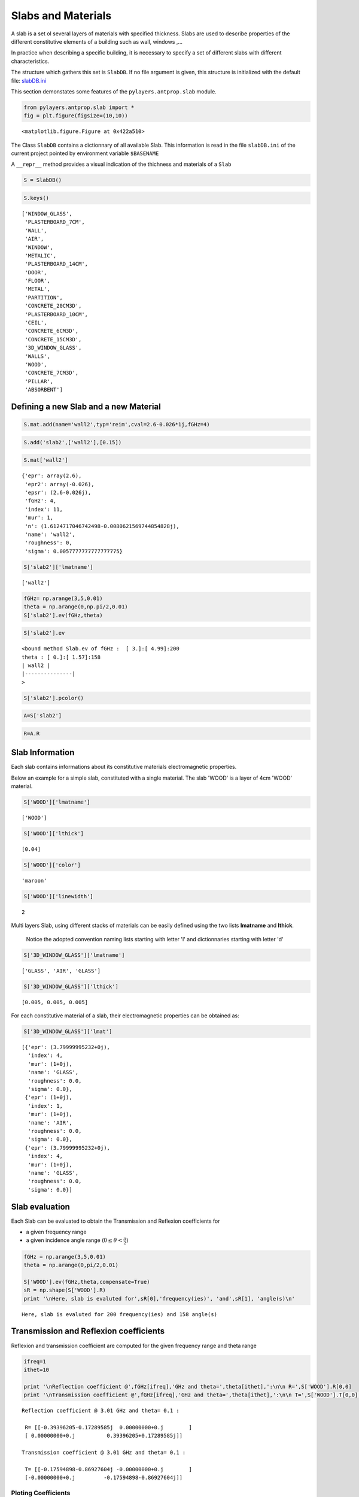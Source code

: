 
Slabs and Materials
===================




A slab is a set ol several layers of materials with specified thickness.
Slabs are used to describe properties of the different constitutive
elements of a building such as wall, windows ,...

In practice when describing a specific building, it is necessary to
specify a set of different slabs with different characteristics.

The structure which gathers this set is ``SlabDB``. If no file argument
is given, this structure is initialized with the default file:
`slabDB.ini <https://github.com/pylayers/pylayers/blob/master/data/ini/slabDB.ini>`_

This section demonstates some features of the ``pylayers.antprop.slab``
module.

.. code-block:: python

    from pylayers.antprop.slab import *
    fig = plt.figure(figsize=(10,10))


.. parsed-literal::

    <matplotlib.figure.Figure at 0x422a510>


The Class ``SlabDB`` contains a dictionnary of all available Slab. This
information is read in the file ``slabDB.ini`` of the current project
pointed by environment variable ``$BASENAME``

A ``__repr__`` method provides a visual indication of the thichness and
materials of a ``Slab``

.. code-block:: python

    S = SlabDB()
.. code-block:: python

    S.keys()



.. parsed-literal::

    ['WINDOW_GLASS',
     'PLASTERBOARD_7CM',
     'WALL',
     'AIR',
     'WINDOW',
     'METALIC',
     'PLASTERBOARD_14CM',
     'DOOR',
     'FLOOR',
     'METAL',
     'PARTITION',
     'CONCRETE_20CM3D',
     'PLASTERBOARD_10CM',
     'CEIL',
     'CONCRETE_6CM3D',
     'CONCRETE_15CM3D',
     '3D_WINDOW_GLASS',
     'WALLS',
     'WOOD',
     'CONCRETE_7CM3D',
     'PILLAR',
     'ABSORBENT']



Defining a new Slab and a new Material
--------------------------------------


.. code-block:: python

    S.mat.add(name='wall2',typ='reim',cval=2.6-0.026*1j,fGHz=4)
.. code-block:: python

    S.add('slab2',['wall2'],[0.15])
.. code-block:: python

    S.mat['wall2']



.. parsed-literal::

    {'epr': array(2.6),
     'epr2': array(-0.026),
     'epsr': (2.6-0.026j),
     'fGHz': 4,
     'index': 11,
     'mur': 1,
     'n': (1.6124717046742498-0.0080621569744854828j),
     'name': 'wall2',
     'roughness': 0,
     'sigma': 0.0057777777777777775}



.. code-block:: python

    S['slab2']['lmatname']



.. parsed-literal::

    ['wall2']



.. code-block:: python

    fGHz= np.arange(3,5,0.01)
    theta = np.arange(0,np.pi/2,0.01)
    S['slab2'].ev(fGHz,theta)
.. code-block:: python

    S['slab2'].ev



.. parsed-literal::

    <bound method Slab.ev of fGHz :  [ 3.]:[ 4.99]:200
    theta : [ 0.]:[ 1.57]:158
    | wall2 | 
    |---------------|
    >



.. code-block:: python

    S['slab2'].pcolor()


.. image:: SlabsAndMaterials_files/SlabsAndMaterials_15_0.png


.. code-block:: python

    A=S['slab2']
.. code-block:: python

    R=A.R
Slab Information
----------------

Each slab contains informations about its constitutive materials
electromagnetic properties.

Below an example for a simple slab, constituted with a single material.
The slab 'WOOD' is a layer of 4cm 'WOOD' material.

.. code-block:: python

    S['WOOD']['lmatname']



.. parsed-literal::

    ['WOOD']



.. code-block:: python

    S['WOOD']['lthick']



.. parsed-literal::

    [0.04]



.. code-block:: python

    S['WOOD']['color']



.. parsed-literal::

    'maroon'



.. code-block:: python

    S['WOOD']['linewidth']



.. parsed-literal::

    2



Multi layers Slab, using different stacks of materials can be easily
defined using the two lists **lmatname** and **lthick**.

    Notice the adopted convention naming lists starting with letter 'l'
    and dictionnaries starting with letter 'd'

.. code-block:: python

    S['3D_WINDOW_GLASS']['lmatname']



.. parsed-literal::

    ['GLASS', 'AIR', 'GLASS']



.. code-block:: python

    S['3D_WINDOW_GLASS']['lthick']



.. parsed-literal::

    [0.005, 0.005, 0.005]



For each constitutive material of a slab, their electromagnetic
properties can be obtained as:

.. code-block:: python

    S['3D_WINDOW_GLASS']['lmat']



.. parsed-literal::

    [{'epr': (3.79999995232+0j),
      'index': 4,
      'mur': (1+0j),
      'name': 'GLASS',
      'roughness': 0.0,
      'sigma': 0.0},
     {'epr': (1+0j),
      'index': 1,
      'mur': (1+0j),
      'name': 'AIR',
      'roughness': 0.0,
      'sigma': 0.0},
     {'epr': (3.79999995232+0j),
      'index': 4,
      'mur': (1+0j),
      'name': 'GLASS',
      'roughness': 0.0,
      'sigma': 0.0}]



Slab evaluation
---------------


Each Slab can be evaluated to obtain the Transmission and Reflexion
coefficients for

-  a given frequency range
-  a given incidence angle range (:math:`$0\le\theta<\frac{\pi}{2}$`)


.. code-block:: python

    fGHz = np.arange(3,5,0.01)
    theta = np.arange(0,pi/2,0.01)
    
    S['WOOD'].ev(fGHz,theta,compensate=True)
    sR = np.shape(S['WOOD'].R) 
    print '\nHere, slab is evaluted for',sR[0],'frequency(ies)', 'and',sR[1], 'angle(s)\n'

.. parsed-literal::

    
    Here, slab is evaluted for 200 frequency(ies) and 158 angle(s)
    


Transmission and Reflexion coefficients
---------------------------------------


Reflexion and transmission coefficient are computed for the given
frequency range and theta range

.. code-block:: python

    ifreq=1
    ithet=10
    
    print '\nReflection coefficient @',fGHz[ifreq],'GHz and theta=',theta[ithet],':\n\n R=',S['WOOD'].R[0,0]
    print '\nTransmission coefficient @',fGHz[ifreq],'GHz and theta=',theta[ithet],':\n\n T=',S['WOOD'].T[0,0],'\n'


.. parsed-literal::

    
    Reflection coefficient @ 3.01 GHz and theta= 0.1 :
    
     R= [[-0.39396205-0.17289585j  0.00000000+0.j        ]
     [ 0.00000000+0.j          0.39396205+0.17289585j]]
    
    Transmission coefficient @ 3.01 GHz and theta= 0.1 :
    
     T= [[-0.17594898-0.86927604j -0.00000000+0.j        ]
     [-0.00000000+0.j         -0.17594898-0.86927604j]] 
    


Ploting Coefficients
~~~~~~~~~~~~~~~~~~~~


::

    plotwrt (plot with respect to)

    Parameters
    ----------

     kv  : int
        variable index
     polar: string 
            'po', # po | p | o   (parallel+ortho | parallel | ortogonal)
     coeff: string 
            'RT', # RT | R | T   (Reflexion & Transmission ) | Reflexion | Transmission 
     var:  string 
            'a',    # a | f       angle | frequency 
     types : string 
            'm' | 'r' | 'd' | 'l20'
            mod   rad    deg   dB


.. code-block:: python

    fig,ax = S['WOOD'].plotwrt(var='f',coeff='R',polar='p')


.. image:: SlabsAndMaterials_files/SlabsAndMaterials_36_0.png


with respect to angle

.. code-block:: python

    fig = plt.figure(figsize=(20,20))
    fGHz= np.array([2.4])
    S['WOOD'].ev(fGHz,theta)
    fig,ax = S['WOOD'].plotwrt(var='a',coeff='R',fig=fig)


.. parsed-literal::

    <matplotlib.figure.Figure at 0xb796b90>



.. image:: SlabsAndMaterials_files/SlabsAndMaterials_38_1.png


wrt to angle and frequency

.. code-block:: python

    fGHz= np.arange(0.7,5.2,0.1)
    S['WOOD'].ev(fGHz,theta)
    S['WOOD'].pcolor()


.. image:: SlabsAndMaterials_files/SlabsAndMaterials_40_0.png


.. code-block:: python

    theta = np.arange(0,np.pi/2,0.01)
    fGHz = np.arange(0.1,10,0.2)
    sl = SlabDB('matDB.ini','slabDB.ini')
    mat   = sl.mat
    lmat  = [mat['AIR'],mat['WOOD']]
    II    = MatInterface(lmat,0,fGHz,theta)
    II.RT()
    fig,ax = II.plotwrt(var='a',kv=10,types=['m'])
    air = mat['AIR']
    brick  = mat['BRICK']
    II  = MatInterface([air,brick],0,fGHz,theta)
    II.RT()
    fig,ax = II.plotwrt(var='f',color='k',types=['m'])
    plt.show()


.. image:: SlabsAndMaterials_files/SlabsAndMaterials_41_0.png



.. image:: SlabsAndMaterials_files/SlabsAndMaterials_41_1.png


.. code-block:: python

    ## Adding new materials
.. code-block:: python

    sl.mat.add(name='TESS-p50',cval=3+0j,sigma=0.06,typ='epsr')
    
    sl.add(name='TESS-p50-5cm',lmatname=['TESS-p50'],lthick=[0.05])
    sl.add(name='TESS-p50-10cm',lmatname=['TESS-p50'],lthick=[0.10])
    sl.add(name='TESS-p50-15cm',lmatname=['TESS-p50'],lthick=[0.15])
    fGHz=4
    theta = np.arange(0,np.pi/2,0.01)
    #figure(figsize=(8,8))
    # These Tessereau page 50 
    
    sl['TESS-p50-5cm'].ev(fGHz,theta,compensate=True)
    sl['TESS-p50-10cm'].ev(fGHz,theta,compensate=True)
    sl['TESS-p50-15cm'].ev(fGHz,theta,compensate=True)
    
    # by default var='a' and kv = 0 
    
    fig,ax = sl['TESS-p50-5cm'].plotwrt(color='k',labels=[''])
    fig,ax = sl['TESS-p50-10cm'].plotwrt(color='k',labels=[''],linestyle='dashed',fig=fig,ax=ax)
    fig,ax = sl['TESS-p50-15cm'].plotwrt(color='k',labels=[''],linestyle='dashdot',fig=fig,ax=ax)
    
    fGHz = np.arange(2,16,0.1)
    theta = 0 
    
    sl['TESS-p50-5cm'].ev(fGHz,theta,compensate=False)
    sl['TESS-p50-10cm'].ev(fGHz,theta,compensate=False)
    sl['TESS-p50-15cm'].ev(fGHz,theta,compensate=False)
        
    fig,ax = sl['TESS-p50-5cm'].plotwrt('f',coeff='T',types=['ru'],labels=[''],color='k')
    fig,ax = sl['TESS-p50-10cm'].plotwrt('f',coeff='T',types=['ru'],labels=[''],color='k',linestyle='dashed',fig=fig,ax=ax)
    fig,ax = sl['TESS-p50-15cm'].plotwrt('f',coeff='T',types=['ru'],labels=[''],color='k',linestyle='dashdot',fig=fig,ax=ax)
    
    sl['TESS-p50-5cm'].ev(fGHz,theta,compensate=True)
    sl['TESS-p50-10cm'].ev(fGHz,theta,compensate=True)
    sl['TESS-p50-15cm'].ev(fGHz,theta,compensate=True)
    
    fig,ax = sl['TESS-p50-5cm'].plotwrt('f',coeff='T',types=['ru'],labels=['5cm compensated',''],color='r',fig=fig,ax=ax)
    fig,ax = sl['TESS-p50-10cm'].plotwrt('f',coeff='T',types=['ru'],labels=['10cm compensated',''],color='r',linestyle='dashed',fig=fig,ax=ax)
    fig,ax = sl['TESS-p50-15cm'].plotwrt('f',coeff='T',types=['ru'],labels=['15cm not compensated',''],color='r',linestyle='dashdot',fig=fig,ax=ax) 
    
    fig,ax = sl['TESS-p50-5cm'].plotwrt('f',coeff='T',labels=[''],color='k')
    fig,ax = sl['TESS-p50-10cm'].plotwrt('f',coeff='T',labels=[''],color='k',linestyle='dashed',fig=fig,ax=ax)
    fig,ax = sl['TESS-p50-15cm'].plotwrt('f',coeff='T',labels=[''],color='k',linestyle='dashdot',fig=fig,ax=ax)

.. parsed-literal::

    /usr/local/lib/python2.7/dist-packages/matplotlib-1.2.1-py2.7-linux-x86_64.egg/matplotlib/axes.py:4601: UserWarning: No labeled objects found. Use label='...' kwarg on individual plots.
      warnings.warn("No labeled objects found. "



.. image:: SlabsAndMaterials_files/SlabsAndMaterials_43_1.png



.. image:: SlabsAndMaterials_files/SlabsAndMaterials_43_2.png



.. image:: SlabsAndMaterials_files/SlabsAndMaterials_43_3.png


Double Glass example from litterature [1] in sub TeraHertz D-band @
120GHz
--------------------------------------------------------------------------


.. code-block:: python

    sl.mat.add('ConcreteJc',cval=3.5,alpha_cmm1=1.9,fGHz=120,typ='THz')
    sl.mat.add('GlassJc',cval=2.55,alpha_cmm1=2.4,fGHz=120,typ='THz')
    sl.add('ConcreteJc',['ConcreteJc'],[0.049])
    
    theta = np.linspace(20,60,100)*np.pi/180
    sl['ConcreteJc'].ev(120,theta)
    fig,ax = sl['ConcreteJc'].plotwrt('a')
    



.. image:: SlabsAndMaterials_files/SlabsAndMaterials_45_0.png


.. code-block:: python

    fGHz = np.linspace(110,135,50)
    sl.add('DoubleGlass',['GlassJc','AIR','GlassJc'],[0.0029,0.0102,0.0029])
    sl['DoubleGlass'].ev(fGHz,theta)
    sl['DoubleGlass'].pcolor(dB=True)


.. image:: SlabsAndMaterials_files/SlabsAndMaterials_46_0.png


.. code-block:: python

    sl['DoubleGlass'].ev(120,theta)
    fig,ax = sl['DoubleGlass'].plotwrt('a')


.. image:: SlabsAndMaterials_files/SlabsAndMaterials_47_0.png


.. code-block:: python

    freq = np.linspace(110,135,50)
    sl['DoubleGlass'].ev(freq,theta)
    fig,ax = sl['DoubleGlass'].plotwrt('f')  # @20°


.. image:: SlabsAndMaterials_files/SlabsAndMaterials_48_0.png


References
----------


[1]. `Jacob, M. ; Kurner, T. ; Geise, R. ; Piesiewicz, R. "Reflection
ant Transmission Properties of Building Materials in D-Band for Modeling
Future mm-Wave Communication Systems" Antennas and Propagation (EuCAP),
2010 Proceedings of the Fourth European Conference
on <http://ieeexplore.ieee.org/xpl/articleDetails.jsp?tp=&arnumber=5505315&queryText=Reflection+ant+Transmission+Properties+of+Building+Materials+in+D-Band+for+Modeling+Future+mm-Wave+Communication+Systems.QT.+Antennas+and+Propagation>`_

[2]. `R.Piesiewicz 'Terahertz characterization of building materials'
Electronics .Letters Jan 2005 Vol 41
N°18 <https://www.google.fr/url?sa=t&rct=j&q=&esrc=s&source=web&cd=1&cad=rja&ved=0CCwQFjAA&url=http://www-ece.rice.edu/~daniel/papers/normanElecLett.pdf&ei=Tr_eUe6EG-OM0AWA0IAw&usg=AFQjCNHzt9H3RkLAtws51E9EpEgyqh-6LA&sig2=QLZlhoTJtiuHAW5Zzg_xOw&bvm=bv.48705608,d.d2k>`_

.. code-block:: python

    from IPython.core.display import HTML
    
    def css_styling():
        styles = open("../styles/custom.css", "r").read()
        return HTML(styles)
    css_styling()



.. raw:: html

    <style>
        @font-face {
            font-family: "Computer Modern";
            src: url('http://mirrors.ctan.org/fonts/cm-unicode/fonts/otf/cmunss.otf');
        }
        div.cell{
            width:800px;
            margin-left:16% !important;
            margin-right:auto;
        }
        h1 {
            font-family: Helvetica, serif;
        }
        h4{
            margin-top:12px;
            margin-bottom: 3px;
           }
        div.text_cell_render{
            font-family: Computer Modern, "Helvetica Neue", Arial, Helvetica, Geneva, sans-serif;
            line-height: 145%;
            font-size: 130%;
            width:800px;
            margin-left:auto;
            margin-right:auto;
        }
        .CodeMirror{
                font-family: "Source Code Pro", source-code-pro,Consolas, monospace;
        }
        .prompt{
            display: None;
        }
        .text_cell_render h5 {
            font-weight: 300;
            font-size: 22pt;
            color: #4057A1;
            font-style: italic;
            margin-bottom: .5em;
            margin-top: 0.5em;
            display: block;
        }
        
        .warning{
            color: rgb( 240, 20, 20 )
            }  
    </style>
    <script>
        MathJax.Hub.Config({
                            TeX: {
                               extensions: ["AMSmath.js"]
                               },
                    tex2jax: {
                        inlineMath: [ ['$','$'], ["\\(","\\)"] ],
                        displayMath: [ ['$$','$$'], ["\\[","\\]"] ]
                    },
                    displayAlign: 'center', // Change this to 'center' to center equations.
                    "HTML-CSS": {
                        styles: {'.MathJax_Display': {"margin": 4}}
                    }
            });
    </script>


